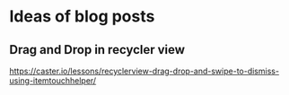 * Ideas of blog posts
** Drag and Drop in recycler view
   https://caster.io/lessons/recyclerview-drag-drop-and-swipe-to-dismiss-using-itemtouchhelper/
